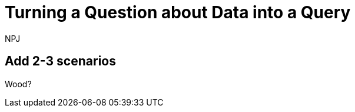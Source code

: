 :doctitle: Turning a Question about Data into a Query
:doccode: sws-main-prod-020
:author: NPJ
:authoremail: nicole-anne.paterson-jones@ext.ec.europa.eu
:docdate: October 2023

== Add 2-3 scenarios

Wood?